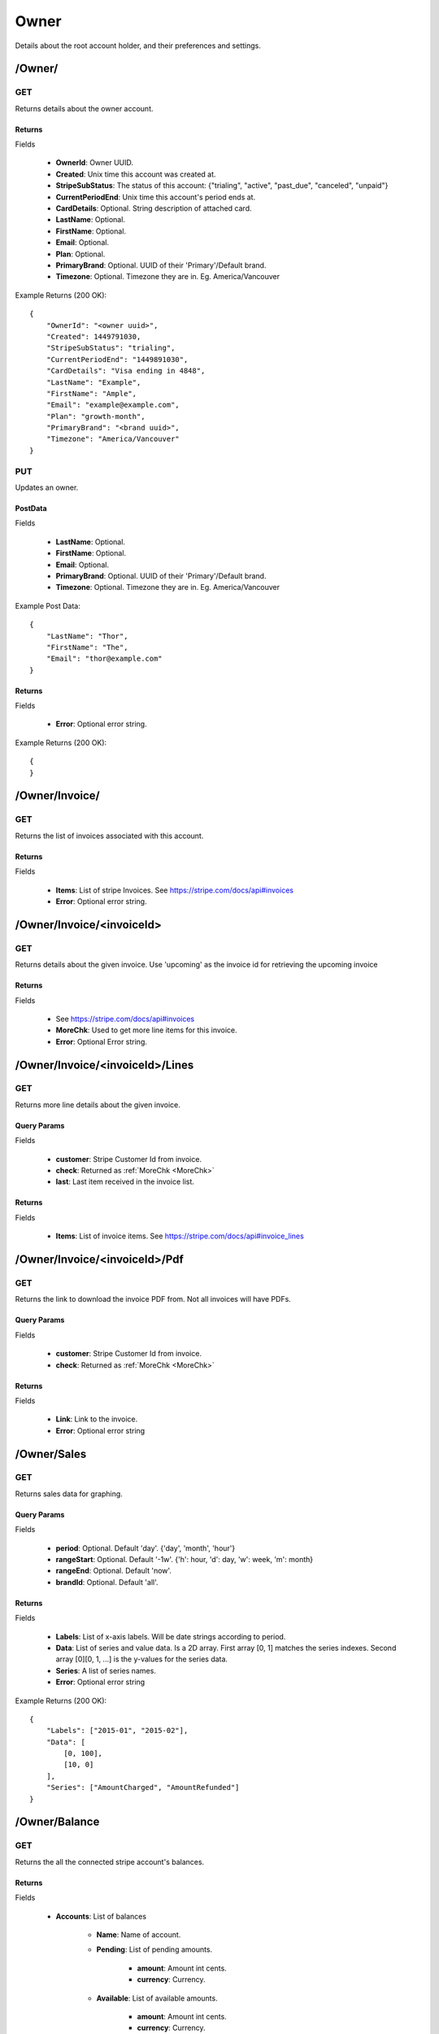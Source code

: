 Owner
=====
Details about the root account holder, and their preferences and settings.

/Owner/
-------

GET
~~~

Returns details about the owner account.

Returns
^^^^^^^

Fields

    * **OwnerId**: Owner UUID.
    * **Created**: Unix time this account was created at.
    * **StripeSubStatus**: The status of this account: {"trialing", "active", "past_due", "canceled", "unpaid"}
    * **CurrentPeriodEnd**: Unix time this account's period ends at.
    * **CardDetails**: Optional. String description of attached card.
    * **LastName**: Optional.
    * **FirstName**: Optional.
    * **Email**: Optional.
    * **Plan**: Optional.
    * **PrimaryBrand**: Optional. UUID of their 'Primary'/Default brand.
    * **Timezone**: Optional. Timezone they are in. Eg. America/Vancouver

Example Returns (200 OK)::

    {
        "OwnerId": "<owner uuid>",
        "Created": 1449791030,
        "StripeSubStatus": "trialing",
        "CurrentPeriodEnd": "1449891030",
        "CardDetails": "Visa ending in 4848",
        "LastName": "Example",
        "FirstName": "Ample",
        "Email": "example@example.com",
        "Plan": "growth-month",
        "PrimaryBrand": "<brand uuid>",
        "Timezone": "America/Vancouver"
    }

PUT
~~~
Updates an owner.

PostData
^^^^^^^^

Fields

    * **LastName**: Optional.
    * **FirstName**: Optional.
    * **Email**: Optional.
    * **PrimaryBrand**: Optional. UUID of their 'Primary'/Default brand.
    * **Timezone**: Optional. Timezone they are in. Eg. America/Vancouver

Example Post Data::

    {
        "LastName": "Thor",
        "FirstName": "The",
        "Email": "thor@example.com"
    }

Returns
^^^^^^^

Fields

    * **Error**: Optional error string.

Example Returns (200 OK)::

    {
    }


/Owner/Invoice/
---------------

GET
~~~
Returns the list of invoices associated with this account.

Returns
^^^^^^^

Fields

    * **Items**: List of stripe Invoices. See https://stripe.com/docs/api#invoices
    * **Error**: Optional error string.



/Owner/Invoice/<invoiceId>
--------------------------

GET
~~~
Returns details about the given invoice. Use 'upcoming' as the invoice id for retrieving the upcoming invoice


.. _MoreChk:

Returns
^^^^^^^

Fields

    * See https://stripe.com/docs/api#invoices
    * **MoreChk**: Used to get more line items for this invoice.
    * **Error**: Optional Error string.

/Owner/Invoice/<invoiceId>/Lines
--------------------------------

GET
~~~
Returns more line details about the given invoice.

Query Params
^^^^^^^^^^^^

Fields

    * **customer**: Stripe Customer Id from invoice.
    * **check**: Returned as :ref:`MoreChk <MoreChk>`
    * **last**: Last item received in the invoice list.

Returns
^^^^^^^

Fields

    * **Items**: List of invoice items. See https://stripe.com/docs/api#invoice_lines

/Owner/Invoice/<invoiceId>/Pdf
------------------------------

GET
~~~
Returns the link to download the invoice PDF from. Not all invoices will have PDFs.

Query Params
^^^^^^^^^^^^

Fields

    * **customer**: Stripe Customer Id from invoice.
    * **check**: Returned as :ref:`MoreChk <MoreChk>`

Returns
^^^^^^^

Fields

    * **Link**: Link to the invoice.
    * **Error**: Optional error string

/Owner/Sales
------------

GET
~~~
Returns sales data for graphing.

Query Params
^^^^^^^^^^^^

Fields

    * **period**: Optional. Default 'day'. {'day', 'month', 'hour'}
    * **rangeStart**: Optional. Default '-1w'. {'h': hour, 'd': day, 'w': week, 'm': month}
    * **rangeEnd**: Optional. Default 'now'.
    * **brandId**: Optional. Default 'all'.

Returns
^^^^^^^

Fields

    * **Labels**: List of x-axis labels. Will be date strings according to period.
    * **Data**: List of series and value data. Is a 2D array. First array [0, 1] matches the series indexes. Second array [0][0, 1, ...] is the y-values for the series data.
    * **Series**: A list of series names.
    * **Error**: Optional error string

Example Returns (200 OK)::

    {
        "Labels": ["2015-01", "2015-02"],
        "Data": [
            [0, 100],
            [10, 0]
        ],
        "Series": ["AmountCharged", "AmountRefunded"]
    }


/Owner/Balance
--------------

GET
~~~
Returns the all the connected stripe account's balances.

Returns
^^^^^^^

Fields

    * **Accounts**: List of balances

        * **Name**: Name of account.
        * **Pending**: List of pending amounts.

            * **amount**: Amount int cents.
            * **currency**: Currency.

        * **Available**: List of available amounts.

            * **amount**: Amount int cents.
            * **currency**: Currency.

    * **Error**: Optional error string.

Example Returns (200 OK)::

    {
        "Accounts": [
            {
                "Name": "Example",
                "Pending": [
                    {
                        "Amount": 200,
                        "Currency": "USD"
                    }
                ],
                "Available": [
                    {
                        "Amount": 3500,
                        "Currency": "USD"
                    }
                ]
            }
        ]
    }